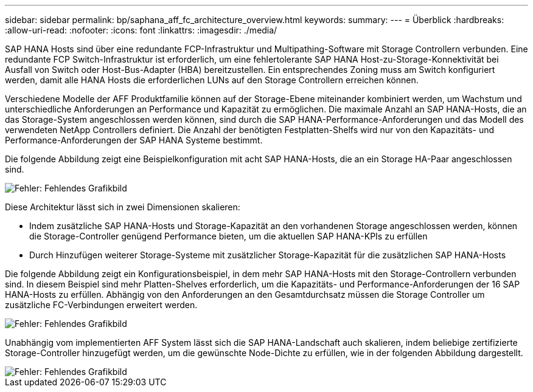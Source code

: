 ---
sidebar: sidebar 
permalink: bp/saphana_aff_fc_architecture_overview.html 
keywords:  
summary:  
---
= Überblick
:hardbreaks:
:allow-uri-read: 
:nofooter: 
:icons: font
:linkattrs: 
:imagesdir: ./media/


SAP HANA Hosts sind über eine redundante FCP-Infrastruktur und Multipathing-Software mit Storage Controllern verbunden. Eine redundante FCP Switch-Infrastruktur ist erforderlich, um eine fehlertolerante SAP HANA Host-zu-Storage-Konnektivität bei Ausfall von Switch oder Host-Bus-Adapter (HBA) bereitzustellen. Ein entsprechendes Zoning muss am Switch konfiguriert werden, damit alle HANA Hosts die erforderlichen LUNs auf den Storage Controllern erreichen können.

Verschiedene Modelle der AFF Produktfamilie können auf der Storage-Ebene miteinander kombiniert werden, um Wachstum und unterschiedliche Anforderungen an Performance und Kapazität zu ermöglichen. Die maximale Anzahl an SAP HANA-Hosts, die an das Storage-System angeschlossen werden können, sind durch die SAP HANA-Performance-Anforderungen und das Modell des verwendeten NetApp Controllers definiert. Die Anzahl der benötigten Festplatten-Shelfs wird nur von den Kapazitäts- und Performance-Anforderungen der SAP HANA Systeme bestimmt.

Die folgende Abbildung zeigt eine Beispielkonfiguration mit acht SAP HANA-Hosts, die an ein Storage HA-Paar angeschlossen sind.

image::saphana_aff_fc_image2.png[Fehler: Fehlendes Grafikbild]

Diese Architektur lässt sich in zwei Dimensionen skalieren:

* Indem zusätzliche SAP HANA-Hosts und Storage-Kapazität an den vorhandenen Storage angeschlossen werden, können die Storage-Controller genügend Performance bieten, um die aktuellen SAP HANA-KPIs zu erfüllen
* Durch Hinzufügen weiterer Storage-Systeme mit zusätzlicher Storage-Kapazität für die zusätzlichen SAP HANA-Hosts


Die folgende Abbildung zeigt ein Konfigurationsbeispiel, in dem mehr SAP HANA-Hosts mit den Storage-Controllern verbunden sind. In diesem Beispiel sind mehr Platten-Shelves erforderlich, um die Kapazitäts- und Performance-Anforderungen der 16 SAP HANA-Hosts zu erfüllen. Abhängig von den Anforderungen an den Gesamtdurchsatz müssen die Storage Controller um zusätzliche FC-Verbindungen erweitert werden.

image::saphana_aff_fc_image3.png[Fehler: Fehlendes Grafikbild]

Unabhängig vom implementierten AFF System lässt sich die SAP HANA-Landschaft auch skalieren, indem beliebige zertifizierte Storage-Controller hinzugefügt werden, um die gewünschte Node-Dichte zu erfüllen, wie in der folgenden Abbildung dargestellt.

image::saphana_aff_fc_image4.png[Fehler: Fehlendes Grafikbild]
